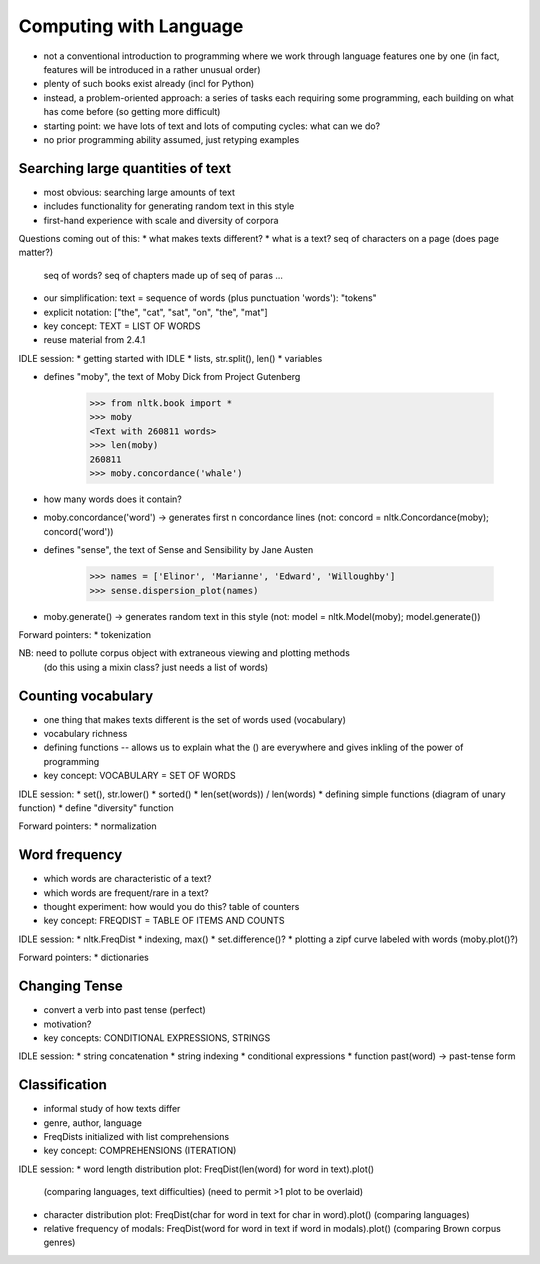 
=======================
Computing with Language
=======================

* not a conventional introduction to programming where we work
  through language features one by one
  (in fact, features will be introduced in a rather unusual order)
* plenty of such books exist already (incl for Python)
* instead, a problem-oriented approach: a series of tasks each requiring some programming,
  each building on what has come before (so getting more difficult)
* starting point: we have lots of text and lots of computing cycles: what can we do?
* no prior programming ability assumed, just retyping examples

----------------------------------
Searching large quantities of text
----------------------------------

* most obvious: searching large amounts of text
* includes functionality for generating random text in this style
* first-hand experience with scale and diversity of corpora

Questions coming out of this:
* what makes texts different?
* what is a text?  seq of characters on a page (does page matter?)
  seq of words?  seq of chapters made up of seq of paras ...
* our simplification: text = sequence of words (plus punctuation 'words'): "tokens"
* explicit notation: ["the", "cat", "sat", "on", "the", "mat"]
* key concept: TEXT = LIST OF WORDS
* reuse material from 2.4.1

IDLE session:
* getting started with IDLE
* lists, str.split(), len()
* variables

* defines "moby", the text of Moby Dick from Project Gutenberg

    >>> from nltk.book import *
    >>> moby
    <Text with 260811 words>
    >>> len(moby)
    260811
    >>> moby.concordance('whale')
    
* how many words does it contain?
* moby.concordance('word') -> generates first n concordance lines
  (not: concord = nltk.Concordance(moby); concord('word'))

* defines "sense", the text of Sense and Sensibility by Jane Austen

    >>> names = ['Elinor', 'Marianne', 'Edward', 'Willoughby']
    >>> sense.dispersion_plot(names)
    
* moby.generate() -> generates random text in this style
  (not: model = nltk.Model(moby); model.generate())

Forward pointers:
* tokenization

NB: need to pollute corpus object with extraneous viewing and plotting methods
    (do this using a mixin class?  just needs a list of words)

-------------------
Counting vocabulary
-------------------

* one thing that makes texts different is the set of words used (vocabulary)
* vocabulary richness
* defining functions -- allows us to explain what the () are everywhere
  and gives inkling of the power of programming
* key concept: VOCABULARY = SET OF WORDS

IDLE session:
* set(), str.lower()
* sorted()
* len(set(words)) / len(words)
* defining simple functions (diagram of unary function)
* define "diversity" function

Forward pointers:
* normalization

--------------
Word frequency
--------------

* which words are characteristic of a text?
* which words are frequent/rare in a text?
* thought experiment: how would you do this?
  table of counters
* key concept: FREQDIST = TABLE OF ITEMS AND COUNTS

IDLE session:
* nltk.FreqDist
* indexing, max()
* set.difference()?
* plotting a zipf curve labeled with words (moby.plot()?)

Forward pointers:
* dictionaries

--------------
Changing Tense
--------------

* convert a verb into past tense (perfect)
* motivation?
* key concepts: CONDITIONAL EXPRESSIONS, STRINGS

IDLE session:
* string concatenation
* string indexing
* conditional expressions
* function past(word) -> past-tense form

--------------
Classification
--------------

* informal study of how texts differ
* genre, author, language
* FreqDists initialized with list comprehensions
* key concept: COMPREHENSIONS (ITERATION)

IDLE session:
* word length distribution plot: FreqDist(len(word) for word in text).plot()
  (comparing languages, text difficulties)
  (need to permit >1 plot to be overlaid)
* character distribution plot: FreqDist(char for word in text for char in word).plot()
  (comparing languages)
* relative frequency of modals: FreqDist(word for word in text if word in modals).plot()
  (comparing Brown corpus genres)


  



